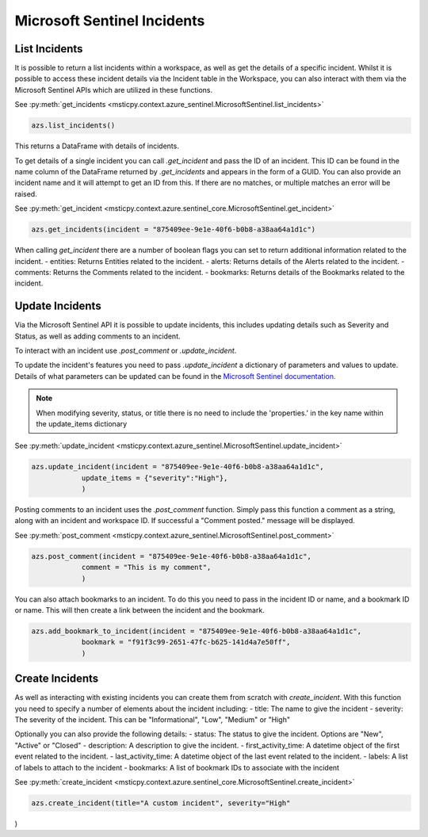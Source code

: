 Microsoft Sentinel Incidents
============================

List Incidents
--------------

It is possible to return a list incidents within a workspace, as well as get the details of a specific incident.
Whilst it is possible to access these incident details via the Incident table in the Workspace, you can also interact
with them via the Microsoft Sentinel APIs which are utilized in these functions.

See :py:meth:`get_incidents <msticpy.context.azure_sentinel.MicrosoftSentinel.list_incidents>`

.. code:: ipython3

    azs.list_incidents()

This returns a DataFrame with details of incidents.

To get details of a single incident you can call `.get_incident` and pass the ID of an incident.
This ID can be found in the name column of the DataFrame returned by `.get_incidents` and appears in the form of a GUID.
You can also provide an incident name and it will attempt to get an ID from this. If there are no matches, or multiple
matches an error will be raised.

See :py:meth:`get_incident <msticpy.context.azure.sentinel_core.MicrosoftSentinel.get_incident>`

.. code:: ipython3

    azs.get_incidents(incident = "875409ee-9e1e-40f6-b0b8-a38aa64a1d1c")

When calling `get_incident` there are a number of boolean flags you can set to return additional information
related to the incident.
- entities: Returns Entities related to the incident.
- alerts: Returns details of the Alerts related to the incident.
- comments: Returns the Comments related to the incident.
- bookmarks: Returns details of the Bookmarks related to the incident.

Update Incidents
----------------

Via the Microsoft Sentinel API it is possible to update incidents, this includes updating details such as Severity and Status,
as well as adding comments to an incident.

To interact with an incident use `.post_comment` or `.update_incident`.

To update the incident's features you need to pass `.update_incident` a dictionary of parameters and values to update.
Details of what parameters can be updated can be found in the `Microsoft Sentinel documentation.
<https://docs.microsoft.com/rest/api/securityinsights/stable/incidents/create-or-update>`_

.. note:: When modifying severity, status, or title there is no need to include the 'properties.' in the key name within the update_items dictionary

See :py:meth:`update_incident <msticpy.context.azure_sentinel.MicrosoftSentinel.update_incident>`

.. code:: ipython3

    azs.update_incident(incident = "875409ee-9e1e-40f6-b0b8-a38aa64a1d1c",
                update_items = {"severity":"High"},
                )

Posting comments to an incident uses the `.post_comment` function. Simply pass this function a comment as a string,
along with an incident and workspace ID. If successful  a "Comment posted." message will be displayed.

See :py:meth:`post_comment <msticpy.context.azure_sentinel.MicrosoftSentinel.post_comment>`

.. code:: ipython3

    azs.post_comment(incident = "875409ee-9e1e-40f6-b0b8-a38aa64a1d1c",
                comment = "This is my comment",
                )

You can also attach bookmarks to an incident. To do this you need to pass in the incident ID or name, and a
bookmark ID or name. This will then create a link between the incident and the bookmark.

.. code:: ipython3

    azs.add_bookmark_to_incident(incident = "875409ee-9e1e-40f6-b0b8-a38aa64a1d1c",
                bookmark = "f91f3c99-2651-47fc-b625-141d4a7e50ff",
                )


Create Incidents
----------------

As well as interacting with existing incidents you can create them from scratch with `create_incident`.
With this function you need to specify a number of elements about the incident including:
- title: The name to give the incident
- severity: The severity of the incident. This can be "Informational", "Low", "Medium" or "High"

Optionally you can also provide the following details:
- status: The status to give the incident. Options are "New", "Active" or "Closed"
- description: A description to give the incident.
- first_activity_time: A datetime object of the first event related to the incident.
- last_activity_time: A datetime object of the last event related to the incident.
- labels: A list of labels to attach to the incident
- bookmarks: A list of bookmark IDs to associate with the incident

See :py:meth:`create_incident <msticpy.context.azure.sentinel_core.MicrosoftSentinel.create_incident>`

.. code:: ipython3

    azs.create_incident(title="A custom incident", severity="High"

)
